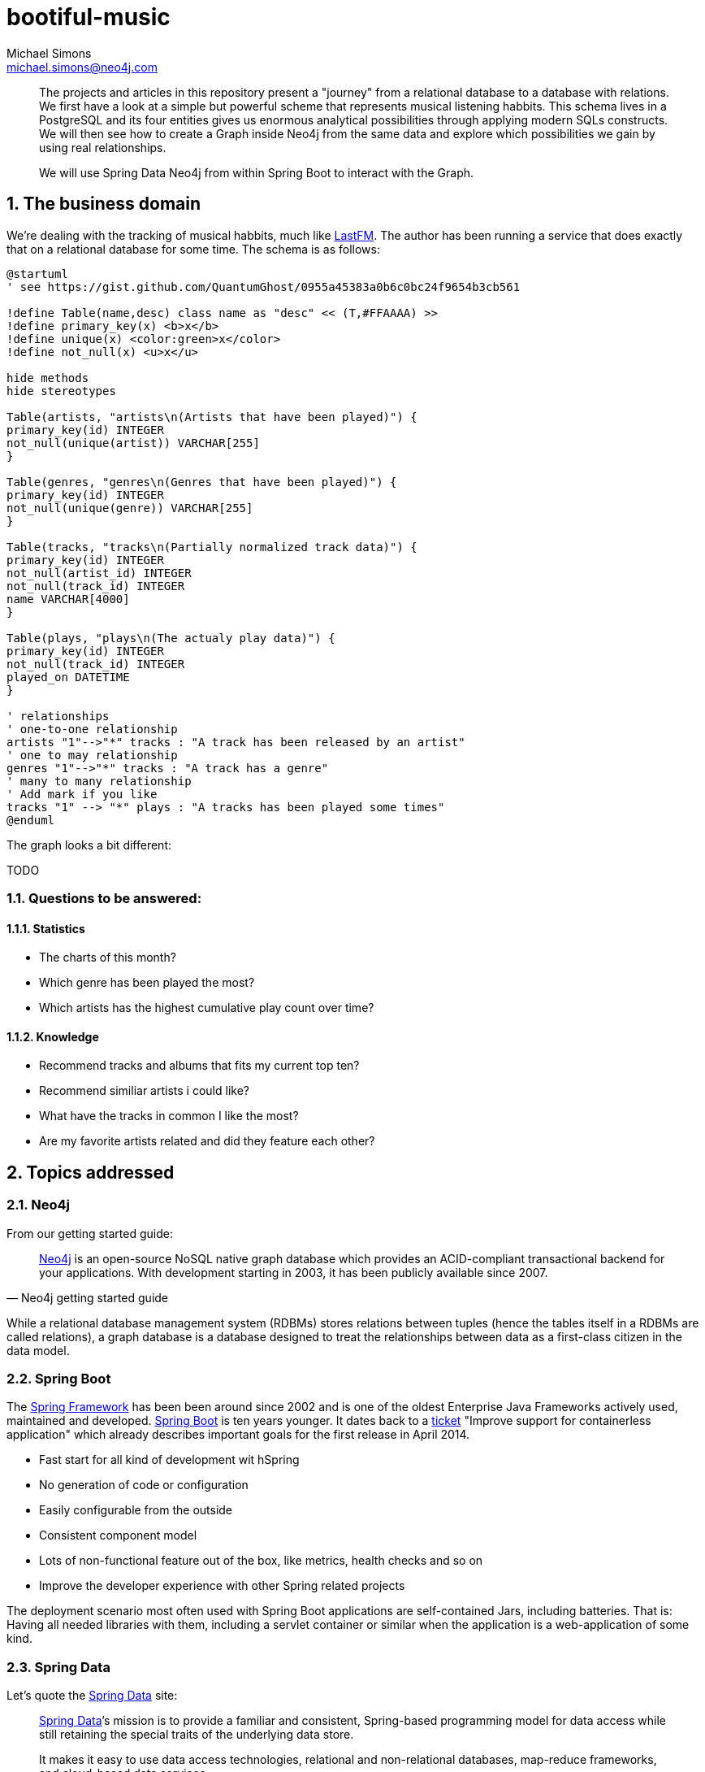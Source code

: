 = bootiful-music
Michael Simons <michael.simons@neo4j.com>
:doctype: article
:lang: en
:listing-caption: Listing
:source-highlighter: coderay
:icons: font
:sectlink: true
:sectanchors: true
:numbered: true
:xrefstyle: short

[abstract]
--
The projects and articles in this repository present a "journey" from a relational database to a database with relations.
We first have a look at a simple but powerful scheme that represents musical listening habbits.
This schema lives in a PostgreSQL and its four entities gives us enormous analytical possibilities through applying modern SQLs constructs.
We will then see how to create a Graph inside Neo4j from the same data and explore which possibilities we gain by using real relationships.

We will use Spring Data Neo4j from within Spring Boot to interact with the Graph.
--

[[the-business-domain]]
== The business domain

We're dealing with the tracking of musical habbits, much like https://www.last.fm[LastFM].
The author has been running a service that does exactly that on a relational database for some time.
The schema is as follows:

[plantuml, ogm-type-convers, png]
----
@startuml
' see https://gist.github.com/QuantumGhost/0955a45383a0b6c0bc24f9654b3cb561

!define Table(name,desc) class name as "desc" << (T,#FFAAAA) >>
!define primary_key(x) <b>x</b>
!define unique(x) <color:green>x</color>
!define not_null(x) <u>x</u>

hide methods
hide stereotypes

Table(artists, "artists\n(Artists that have been played)") {
primary_key(id) INTEGER
not_null(unique(artist)) VARCHAR[255]
}

Table(genres, "genres\n(Genres that have been played)") {
primary_key(id) INTEGER
not_null(unique(genre)) VARCHAR[255]
}

Table(tracks, "tracks\n(Partially normalized track data)") {
primary_key(id) INTEGER
not_null(artist_id) INTEGER
not_null(track_id) INTEGER
name VARCHAR[4000]
}

Table(plays, "plays\n(The actualy play data)") {
primary_key(id) INTEGER
not_null(track_id) INTEGER
played_on DATETIME
}

' relationships
' one-to-one relationship
artists "1"-->"*" tracks : "A track has been released by an artist"
' one to may relationship
genres "1"-->"*" tracks : "A track has a genre"
' many to many relationship
' Add mark if you like
tracks "1" --> "*" plays : "A tracks has been played some times"
@enduml
----

The graph looks a bit different:

TODO

=== Questions to be answered:

==== Statistics

* The charts of this month?
* Which genre has been played the most?
* Which artists has the highest cumulative play count over time?

==== Knowledge

* Recommend tracks and albums that fits my current top ten?
* Recommend similiar artists i could like?
* What have the tracks in common I like the most?
* Are my favorite artists related and did they feature each other?

== Topics addressed

=== Neo4j

From our getting started guide:

[quote, Neo4j getting started guide]
____
http://neo4j.org[Neo4j] is an open-source NoSQL native graph database which provides an ACID-compliant transactional backend for your applications.
With development starting in 2003, it has been publicly available since 2007.
____

While a relational database management system (RDBMs) stores relations between tuples (hence the tables itself in a RDBMs are called relations), a graph database is a database designed to treat the relationships between data as a first-class citizen in the data model.

=== Spring Boot

The https://en.wikipedia.org/wiki/Spring_Framework[Spring Framework] has been been around since 2002 and is one of the oldest Enterprise Java Frameworks actively used, maintained and developed.
https://spring.io/projects/spring-boot[Spring Boot] is ten years younger.
It dates back to a https://jira.spring.io/browse/SPR-9888[ticket] "Improve support for containerless application" which already describes important goals for the first release in April 2014.

* Fast start for all kind of development wit hSpring
* No generation of code or configuration
* Easily configurable from the outside
* Consistent component model
* Lots of non-functional feature out of the box, like metrics, health checks and so on
* Improve the developer experience with other Spring related projects

The deployment scenario most often used with Spring Boot applications are self-contained Jars, including batteries.
That is: Having all needed libraries with them, including a servlet container or similar when the application is a web-application of some kind.

=== Spring Data

Let's quote the http://projects.spring.io/spring-data/[Spring Data] site:

[quote, What is Spring Data]
____
http://projects.spring.io/spring-data/[Spring Data]’s mission is to provide a familiar and consistent, Spring-based programming model for data access while still retaining the special traits of the underlying data store.

It makes it easy to use data access technologies, relational and non-relational databases, map-reduce frameworks, and cloud-based data services.
____

Spring Data itself is an umbrella project with support for several, quite different datastores, reaching from classic RDBMs-systems over document- and key-value-stores to cloud based services.
Non-relational datastores certainly include Neo4j.

At the core of Spring Data lives the repository.
There are several sources for the repository pattern.
One is from Martin Fowlers https://martinfowler.com/eaaCatalog/repository.html[Patterns of Enterprise Application Architecture].

[quote, Edward Hieatt and Rob Mee, A repository]
____
Mediates between the domain and data mapping layers using a collection-like interface for accessing domain objects.
____

Further down the road we'll see why the distinction between domain and data mapping layer is important:
When discussing the relationship between Spring Data Neo4j (SDN) and Object Graph Mapping (OGM).

You'll find the repository pattern also prominent in http://dddcommunity.org/learning-ddd/what_is_ddd/[Domain Driven Design (DDD)].
That reference is very nicely explained by our own https://twitter.com/markhneedham[Mark Needham] here https://markhneedham.com/blog/2009/03/10/ddd-repository-not-only-for-databases/[DDD: Repository pattern].

Regardless whether you're using a relational database or a graph database, you can access your aggregate roots in a consistent way.
However, you still have to think yourself how build and create those aggregate roots.

Spring Data repositories and the entities defined therein also support events, auditing and more.
Some people fancy the dynamic query derivation from repository method names a lot.

For nearly every store, Spring Data also provides more low level access patterns, often in the form of a _XXXTemplate_ or _XXXOperations_.
We will also dive into that.

Spring Data relies on Springs Dependency Injection mechanism and brings in some dependencies.
It can be used without Spring Boot, but Spring Boot does a lot of useful autoconfiguration.

=== Neo4j OGM

https://github.com/neo4j/neo4j-ogm[Neo4j OGM] stands for _Object Graph Mapping_ and is used to mapped nodes, their properties and relationships return from a graph to Java objects.
 While it is much easier to map Nodes and their relationships from a graph database to a network of Java objects than mapping rows returned from a relational database to objects (See https://en.wikipedia.org/wiki/Object-relational_impedance_mismatch[Object-relational impedance mismatch]), there are still edge cases:

* Neo4j can be used without a scheme. How to map basically arbitrary nodes to Objects?
* Cypher and Neo4j provide great means to do all kinds of projections. How to map does?
* And most important: How to deal with possible endless paths between nodes?

We'll address all of those points.

== Building blocks

=== Modules

* `statsdb`: Plain java module that contains a Java DSL generated by https://www.jooq.org[jOOQ] for the relational schema described <<the-business-domain,here>>.
* `etl`: Some stored procedures for Neo4j that implement an "extract, transform and load" mechanism, connecting PostgreSQL and Neo4j
* `charts`: A revised version of https://github.com/michael-simons/bootiful-databases[bootiful-databases].
For your reference, an https://www.youtube.com/watch?v=4pwTd6NEuN0[english] and a https://www.youtube.com/watch?v=H42boeG5CUI[german talk] on that.
* `knowledge`: Finally, the Spring Boot and SDN based project that uses Neo4j to explore the relationship between artists, their tracks and albums.

=== Software needed

* Java 10+
* http://maven.apache.org[Maven] is bundled with our repositories
* Docker (https://www.docker.com/community-edition[Community edition]) or a version that is bundled with your OS.
* Java-IDE of your choice

=== Running the databases

To build the modules of this project, you have to have PostgreSQL database with some defined schemas up and running.
There's a Docker module and a Docker Compose file to help you with that:
Please run `(cd docker && docker-compose up -d)` from the root of this project.
To stop the processes, use  `(cd docker && docker-compose stop)`.
This brings up both a PostgreSQL instance as well as a Neo4j instance with https://neo4j-contrib.github.io/neo4j-apoc-procedures/[APOC] already installed.

== Further reading

* https://neo4j.com/developer/get-started/[Neo4j Getting started guide]
* https://spring.io/guides/gs/spring-boot/[Spring Boot Getting started guide]
* http://projects.spring.io/spring-data/[Spring Data]
* https://neo4j.com/whitepapers/graph-databases-beginners-ebook/[Graph Databases for beginners]
* https://www.packtpub.com/big-data-and-business-intelligence/learning-neo4j-3x-second-edition[Learning Neo4j 3.x]
* https://www.packtpub.com/application-development/learning-spring-boot-20-second-edition[Learning Spring Boot 2]


== About the author

Michael is a recognized Java Champions with more then 10 years experience with the Spring Framework.
He has been involed with Spring Boot right from the start.
Michael works at http://neo4j.org[Neo4j] in the Spring Data Neo4j and OGM.
Michael did all kinds of stuff with "crazy" SQL at his time before Neo4j.
That involved time series management for power usage in the deregulated German energy market as well as fascinating analysis of spatial data, especially related to utility network plans, on the physical level as well as the logical level.
The later would have been a perfect use-case for a Graph database like Neo4j:
Which electric circuits travel along which power rods? Where do they intersect? Are there single point of failures?

Those engagement are among the background for the first German book on http://springbootbuch.de[Spring Boot] and many SQL related talks (https://speakerdeck.com/michaelsimons/bootiful-database-centric-applications-with-jooq[english version] and https://speakerdeck.com/michaelsimons/bootiful-database-centric-applications-with-jooq[german version], both with video.

The world of Graphs (https://neo4j.com/blog/graphs-are-everywhere-possibilities/["Graphs are everywhere"]) is quite obvious in the real world.
In code and in a database, new to the author. Therefor this repository and articles may be able to address several things for different people:

* Getting an idea how to work with data stored in Neo4j
* What modern enterprise development with Spring Boot can look like
* Where Spring Data Neo4j can help you and where you might want to avoid it